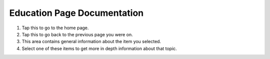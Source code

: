 Education Page Documentation
============================

.. image:: images/education.png

1. Tap this to go to the home page.
2. Tap this to go back to the previous page you were on.
3. This area contains general information about the item you selected.
4. Select one of these items to get more in depth information about that topic.
